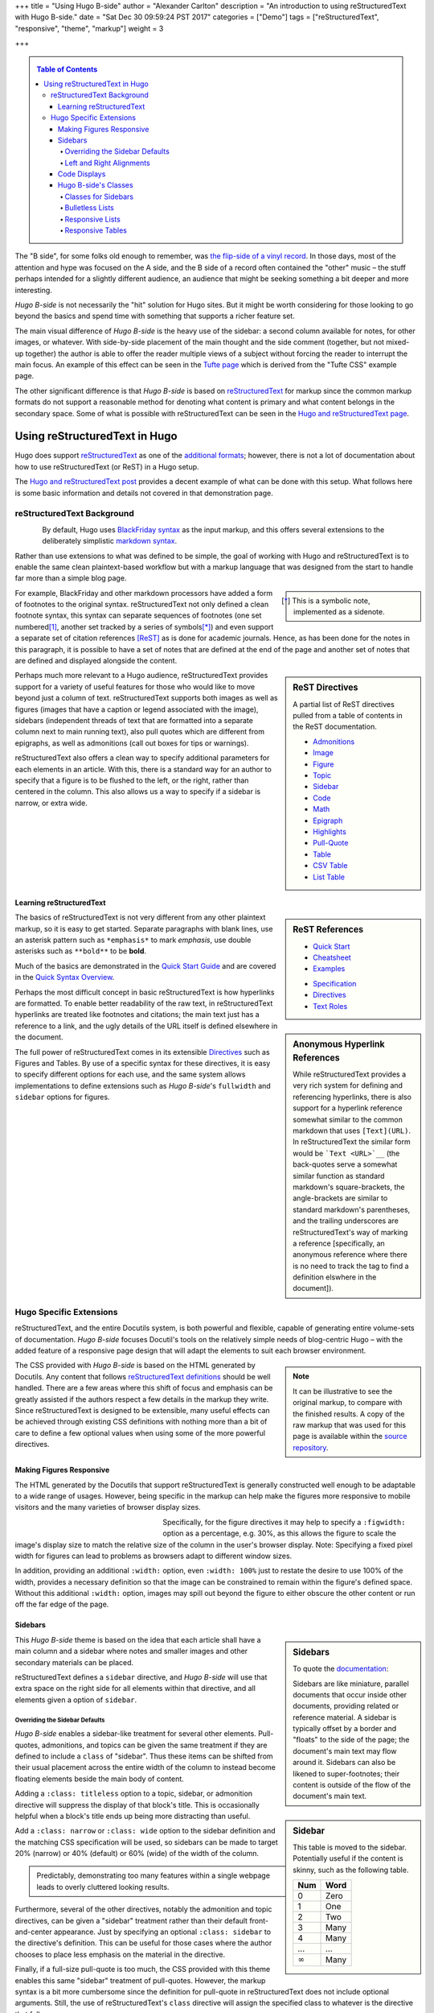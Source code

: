 +++
title = "Using Hugo B-side"
author = "Alexander Carlton"
description = "An introduction to using reStructuredText with Hugo B-side."
date = "Sat Dec 30 09:59:24 PST 2017"
categories = ["Demo"]
tags = ["reStructuredText", "responsive", "theme", "markup"]
weight = 3

+++

.. _contents:

.. class:: sidebar

.. contents:: Table of Contents

The "B side", for some folks old enough to remember, was
`the flip-side of a vinyl record
<https://en.wikipedia.org/wiki/A-side_and_B-side>`__.
In those days, most of the attention and hype was focused on the A side,
and the B side of a record often contained the "other" music |--|
the stuff perhaps intended for a slightly different audience,
an audience that might be seeking something a bit deeper and more interesting.

:title:`Hugo B-side` is not necessarily the "hit" solution for Hugo sites.
But it might be worth considering
for those looking to go beyond the basics
and spend time with something that supports a richer feature set.

The main visual difference of :title:`Hugo B-side`
is the heavy use of the sidebar:
a second column available for notes, for other images, or whatever.
With side-by-side placement of
the main thought and the side comment (together, but not mixed-up together)
the author is able to offer the reader multiple views of a subject
without forcing the reader to interrupt the main focus.
An example of this effect can be seen
in the `Tufte page </post/tufte/>`__
which is derived from the "Tufte CSS" example page.

The other significant difference
is that :title:`Hugo B-side` is based on
`reStructuredText <http://docutils.sourceforge.net/rst.html>`__
for markup since the common markup formats do not support
a reasonable method for denoting what content is primary
and what content belongs in the secondary space.
Some of what is possible with reStructuredText
can be seen in the `Hugo and reStructuredText page </post/hugo-and-rest/>`__.


##############################
Using reStructuredText in Hugo
##############################

Hugo does support
`reStructuredText <http://docutils.sourceforge.net/rst.html>`__
as one of the
`additional formats <https://gohugo.io/content-management/formats/#additional-formats-through-external-helpers>`__;
however, there is not a lot of documentation about how
to use reStructuredText (or ReST) in a Hugo setup.

The `Hugo and reStructuredText post </post/hugo-and-rest/>`__
provides a decent example of what can be done with this setup.
What follows here is some basic information and details not
covered in that demonstration page.


reStructuredText Background
***************************

.. _images:

.. figure:: /img/rst-rotated.png
   :align: left

By default, Hugo uses
`BlackFriday syntax <http://gohugo.io/content-management/formats/>`__
as the input markup,
and this offers several extensions to the deliberately simplistic
`markdown syntax <https://daringfireball.net/projects/markdown/>`__.

Rather than use extensions to what was defined to be simple,
the goal of working with Hugo and reStructuredText
is to enable the same clean plaintext-based workflow
but with a markup language
that was designed from the start to handle far more than a simple blog page.

.. class:: sidebar narrow

.. [*] This is a symbolic note, implemented as a sidenote.

For example, BlackFriday and other markdown processors have added
a form of footnotes to the original syntax.
reStructuredText not only defined a clean footnote syntax,
this syntax can separate sequences of footnotes (one set numbered\ [#]_,
another set tracked by a series of symbols\ [*]_) and even support
a separate set of citation references [ReST]_ as is done for academic journals.
Hence, as has been done for the notes in this paragraph,
it is possible to have a set of notes
that are defined at the end of the page
and another set of notes that are defined and displayed
alongside the content.


.. sidebar:: ReST Directives
   :class: narrow

   A partial list of ReST directives
   pulled from a table of contents
   in the ReST documentation.

   .. class:: bulletless

   * `Admonitions <http://docutils.sourceforge.net/docs/ref/rst/directives.html#admonitions>`__
   * `Image <http://docutils.sourceforge.net/docs/ref/rst/directives.html#image>`__
   * `Figure <http://docutils.sourceforge.net/docs/ref/rst/directives.html#figure>`__
   * `Topic <http://docutils.sourceforge.net/docs/ref/rst/directives.html#topic>`__
   * `Sidebar <http://docutils.sourceforge.net/docs/ref/rst/directives.html#sidebar>`__
   * `Code <http://docutils.sourceforge.net/docs/ref/rst/directives.html#code>`__
   * `Math <http://docutils.sourceforge.net/docs/ref/rst/directives.html#math>`__
   * `Epigraph <http://docutils.sourceforge.net/docs/ref/rst/directives.html#epigraph>`__
   * `Highlights <http://docutils.sourceforge.net/docs/ref/rst/directives.html#highlights>`__
   * `Pull-Quote <http://docutils.sourceforge.net/docs/ref/rst/directives.html#pull-quote>`__
   * `Table <http://docutils.sourceforge.net/docs/ref/rst/directives.html#table>`__
   * `CSV Table <http://docutils.sourceforge.net/docs/ref/rst/directives.html#id4>`__
   * `List Table <http://docutils.sourceforge.net/docs/ref/rst/directives.html#list-table>`__


Perhaps much more relevant to a Hugo audience,
reStructuredText provides support for a variety of useful features
for those who would like to move beyond just a column of text.
reStructuredText supports both
images as well as figures
(images that have a caption or legend associated with the image),
sidebars (independent threads of text that are formatted into a separate
column next to main running text),
also pull quotes which are different from epigraphs,
as well as admonitions (call out boxes for tips or warnings).

reStructuredText also offers a clean way to specify additional parameters
for each elements in an article.
With this, there is a standard way for an author to specify
that a figure is to be flushed to the left, or the right,
rather than centered in the column.
This also allows us a way to specify if a sidebar is
narrow, or extra wide.


Learning reStructuredText
=========================

.. sidebar:: ReST References
   :class: align-left narrow

   .. class:: bulletless

   * `Quick Start <http://docutils.sourceforge.net/docs/user/rst/quickstart.html>`__
   * `Cheatsheet <http://docutils.sourceforge.net/docs/user/rst/cheatsheet.html>`__
   * `Examples <http://docutils.sourceforge.net/docs/user/rst/quickref.html>`__

   .. class:: bulletless

   * `Specification <http://docutils.sourceforge.net/docs/ref/rst/restructuredtext.html>`__
   * `Directives <http://docutils.sourceforge.net/docs/ref/rst/directives.html>`__
   * `Text Roles <http://docutils.sourceforge.net/docs/ref/rst/roles.html>`__

The basics of reStructuredText is not very different from
any other plaintext markup, so it is easy to get started.
Separate paragraphs with blank lines,
use an asterisk pattern such as ``*emphasis*`` to mark *emphasis*,
use double asterisks such as ``**bold**`` to be **bold**.

Much of the basics are demonstrated
in the
`Quick Start Guide <http://docutils.sourceforge.net/docs/user/rst/quickstart.html>`__
and are covered
in the
`Quick Syntax Overview <http://docutils.sourceforge.net/docs/ref/rst/restructuredtext.html#quick-syntax-overview>`__.

.. sidebar:: Anonymous Hyperlink References
   :class: titleless

   While reStructuredText provides a very rich system for
   defining and referencing hyperlinks,
   there is also support for a hyperlink reference
   somewhat similar to the common markdown that uses ``[Text](URL)``.
   In reStructuredText the similar form would be
   ```Text <URL>`__``
   (the back-quotes serve a somewhat similar function
   as standard markdown's square-brackets,
   the angle-brackets are similar to standard markdown's parentheses,
   and the trailing underscores are reStructuredText's way
   of marking a reference
   [specifically, an anonymous reference where there is no need
   to track the tag to find a definition elswhere in the document]).

Perhaps the most difficult concept in basic reStructuredText
is how hyperlinks are formatted.
To enable better readability of the raw text,
in reStructuredText hyperlinks are treated like footnotes and citations;
the main text just has a reference to a link,
and the ugly details of the URL itself is defined elsewhere in the document.

The full power of reStructuredText comes in its extensible
`Directives <http://docutils.sourceforge.net/docs/ref/rst/directives.html>`__
such as Figures and Tables.
By use of a specific syntax for these directives,
it is easy to specify different options for each use,
and the same system allows implementations to define extensions
such as :title:`Hugo B-side`'s
``fullwidth`` and ``sidebar`` options for figures.


.. figure:: /img/rst.png
   :align: center


Hugo Specific Extensions
************************

reStructuredText, and the entire Docutils system,
is both powerful and flexible,
capable of generating entire volume-sets of documentation.
:title:`Hugo B-side` focuses Docutil's tools
on the relatively simple needs of blog-centric Hugo |--|
with the added feature of a responsive page design
that will adapt the elements to suit each browser environment.

.. _admonitions:

.. note::
   :class: sidebar narrow align-left

   It can be illustrative to see the original markup,
   to compare with the finished results.
   A copy of the raw markup that was used for this page is available
   within the
   `source repository <https://github.com/fisodd/hugo-restructured/>`__.

The CSS provided with :title:`Hugo B-side`
is based on the HTML generated by Docutils.
Any content that follows
`reStructuredText definitions <http://docutils.sourceforge.net/docs/user/rst/quickstart.html>`__
should be well handled.
There are a few areas where this shift of focus and emphasis
can be greatly assisted if the authors respect a few details
in the markup they write.
Since reStructuredText is designed to be extensible,
many useful effects can be achieved through existing CSS definitions
with nothing more than a bit of care to define a few optional values
when using some of the more powerful directives.


Making Figures Responsive
=========================

The HTML generated by the Docutils that support reStructuredText
is generally constructed well enough to be adaptable to a wide
range of usages.
However, being specific in the markup can help
make the figures more responsive to mobile visitors
and the many varieties of browser display sizes.

.. figure:: /img/rst.png
   :align: left
   :figwidth: 30%
   :width: 100%

Specifically, for the figure directives
it may help to specify a ``:figwidth:`` option as a percentage, e.g. 30%,
as this allows the figure to scale the image's display size
to match the relative size of the column in the user's browser display.
Note: Specifying a fixed pixel width for figures
can lead to problems as browsers adapt to different window sizes.

In addition, providing an additional ``:width:`` option,
even ``:width: 100%`` just to restate the desire to use 100% of the width,
provides a necessary definition so that the image can be constrained
to remain within the figure's defined space.
Without this additional ``:width:`` option,
images may spill out beyond the figure to either obscure the other
content or run off the far edge of the page.


.. _sidebars:

Sidebars
========

.. sidebar:: Sidebars

   To quote the
   `documentation <http://docutils.sourceforge.net/docs/ref/rst/directives.html#sidebar>`__:

   Sidebars are like miniature, parallel documents
   that occur inside other documents,
   providing related or reference material.
   A sidebar is typically offset by a border
   and "floats" to the side of the page;
   the document's main text may flow around it.
   Sidebars can also be likened to super-footnotes;
   their content is outside of the flow of the document's main text.

This :title:`Hugo B-side` theme is based on the idea that
each article shall have a main column and a sidebar where notes
and smaller images and other secondary materials can be placed.

reStructuredText defines a ``sidebar`` directive,
and :title:`Hugo B-side` will use that extra space on the right side
for all elements within that directive,
and all elements given a option of ``sidebar``.


Overriding the Sidebar Defaults
-------------------------------

:title:`Hugo B-side` enables a sidebar-like treatment
for several other elements.
Pull-quotes, admonitions, and topics can be given the same treatment
if they are defined to include a ``class`` of "sidebar".
Thus these items can be shifted from their usual placement
across the entire width of the column
to instead become floating elements beside the main body of content.

.. sidebar:: Sidebar
   :class: titleless

   This table is moved to the sidebar.
   Potentially useful if the content is skinny,
   such as the following table.

   .. _math:

   ===== ====
   Num   Word
   ===== ====
    0    Zero
    1    One
    2    Two
    3    Many
    4    Many
   ...   ...
   |inf| Many
   ===== ====

.. |INF| replace:: :math:`\infty`

Adding a ``:class: titleless`` option
to a topic, sidebar, or admonition directive
will suppress the display of that block's title.
This is occasionally helpful
when a block's title ends up being more distracting than useful.

Add a ``:class: narrow`` or ``:class: wide`` option
to the sidebar definition and the matching CSS specification will be used,
so sidebars can be made to target
20% (narrow) or 40% (default) or 60% (wide)
of the width of the column.

.. class:: sidebar align-left

.. pull-quote::
   Predictably, demonstrating too many features within a single webpage
   leads to overly cluttered looking results.

Furthermore, several of the other directives,
notably the admonition and topic directives,
can be given a "sidebar" treatment rather than their default
front-and-center appearance.
Just by specifying an optional ``:class: sidebar``
to the directive's definition.
This can be useful for those cases where the author
chooses to place less emphasis on the material in the directive.

Finally, if a full-size pull-quote is too much,
the CSS provided with this theme
enables this same "sidebar" treatment of pull-quotes.
However, the markup syntax is a bit more cumbersome
since the definition for pull-quote in reStructuredText
does not include optional arguments.
Still, the use of reStructuredText's ``class`` directive
will assign the specified class to whatever is the directive that follows.

.. code:: ReST

   .. class:: sidebar align-left

   .. pull-quote::
      Predictably, demonstrating too many features within a single webpage
      leads to overly cluttered looking results.


.. figure:: /img/rst-rotated.png
   :align: right

Left and Right Alignments
-------------------------

The ``figure`` and ``image`` directives already understand
``:align: left`` and ``:align: right`` options.
:title:`Hugo B-side`'s CSS implements "right" by placing
the figure or image in the sidebar, and "left" is done
by flushing the figure/image to the left edge and flowing
the main text around.

.. admonition:: Tip
   :class: align-right

   Admonitions can be pushed to the sidebar.
   On displays where there is no sidebar,
   the admonition will span the main column.

Additionally, :title:`Hugo B-side`'s CSS enables similar treatments
for ``sidebar``, ``admonition``, and ``pull-quote`` elements whenever
these elements are given a ``class`` parameter of ``align-left``
or ``align-right``.

.. code:: ReST

   .. admonition:: Tip
      :class: align-left
   
      Admonitions can be pushed to the sidebar.

Finally, :title:`Hugo B-side` implements a ``fullwidth`` option
which will allow an element to span across both the main column
and the sidebar space |--| designed to manage larger images,
this can also be useful sometimes for admonitions or pull-quotes
and the like.


Code Displays
=============

As has been demonstrated elsewhere in this page,
:title:`Hugo B-side` includes support for
`code <http://docutils.sourceforge.net/docs/ref/rst/directives.html#code>`__
blocks.

.. sidebar:: Hugo's Chroma
   :class: align-left

   The Docutils parser is independent of the default Hugo markdown parser
   and hence does not invoke Hugo's default
   `syntax highlighting
   <https://gohugo.io/content-management/syntax-highlighting/>`__,
   and so does not include the Chroma highlighter
   that is part of the more recent releases of Hugo.
   
   Full support for syntax highlighting may come
   if/when there is a native Go implementation of reStructuredText.
   Unfortunately, while there are different implementations of
   reStructuredText in Go, none has yet reached sufficient maturity
   to be included in Hugo and
   `the ticket <https://github.com/gohugoio/hugo/issues/1436>`__
   for this enhancement request
   was closed in late 2017 for lack of activity.
   
The Docutils package that implements reStructuredText
utilizes the
`Pygments <http://pygments.org/>`__
package to perform parsing and
marking of code blocks |--| this is the same package
that Hugo used prior to switching to the Go-native
Chroma code processor.

:title:`Hugo B-side`'s CSS implements
a somewhat muted coloring based on Pygment's "lovelace" style.
Those that are interested, the CSS can be replaced by a different style.
Because Docutils uses the "long-form" option for class names
this does mean that Pygment's default method of generating style definitions
does not work directly |--| the short class names need to be swapped
with the longer class names that by default show in the comments.

Something like the following Unix script can be useful to get suitable CSS:

.. code:: Bash

   #!/bin/bash
   
   style=$1
   if [ "$style" = "" ]
   then
           echo "Need to specify a style name that Pygments recognizes"
           exit 1
   fi
   
   regularexpression='s/^\.(\w+) \{ (.*) \} \/\* (.*) \*\//.\L$3 { $2 } \/* $1 *\//'
           # first match: a character string after a period at the beginning
           # second match: the stuff between the curly braces
           # third match: the stuff between the comment markers
           # output: lower case of 3rd match, 2nd inside braces, 1st in comment
   
   
   pygmentize -f html -S $style | perl -pe "$regularexpression"
   
   exit $?


Hugo B-side's Classes
=====================

Along the way there have been a few potentially useful classes
added to :title:`Hugo B-side`'s CSS.

Classes for Sidebars
--------------------

As noted above,
sidebars (and other elements that can be given a ``sidebar`` class)
can have additional classes added to their definition to enable
potentially useful effects.

The complete list of optional classes for sidebars is below.

align-left
   By default sidebars are flushed right, with a class of ``align-left``
   the specified sidebar item will be flushed left.
   Works similarly to figures that specify an option of ``:align: left``.

align-right
   This can override a left leaning item to instead be flushed right.

align-center
   Let an element span the width of the available column
   with its content centered in the available space.

titleless
   Suppresses the visibility of a title;
   sometimes useful with the ``sidebar`` directive that insists
   that every properly defined sidebar must display a title.

narrow
   Reduce the width of the sidebar from 40% to 20% of the main column.

wide
   Expand the sidebar to cover 60% of the main column.


.. sidebar:: Bulletless List Example

   The list of "ReST Directives" above includes markup
   like the code below.

   .. code:: ReST
   
      .. class:: bulletless
   
      * Admonitions
      * Image
      * Figure

Bulletless Lists
----------------

For those cases where a fully formatted list is over kill
(and perhaps would not fit in a narrow sidebar),
a list can be given the class ``bulletless``
which would lead the list being formatted without bullets
and with a notably smaller amount of indentation.


Responsive Lists
----------------

By default, the indentation for a nested list
is a fixed amount of pixels |--| which can be a problem on small devices,
especially if the list is attempting to fit within a sidebar or other
place where width is limited.

The CSS for :title:`Hugo B-side` implements a ``responsive`` class
for lists which will drop the bullets from an unnumbered list
and will shrink the amount of indentation.

This is the difference between:

* One
   * Two
      * Three

and (which will look the same unless the browser display is narrow):

.. class:: responsive

* One
   * Two
      * Three

implemented as:

.. code:: ReST

   .. class:: responsive

   * One
      * Two
         * Three

This CSS does recognize attempts to place a
`table of contents <http://docutils.sourceforge.net/docs/ref/rst/directives.html#table-of-contents>`__
in a
`sidebar <http://docutils.sourceforge.net/docs/ref/rst/directives.html#sidebar>`__
and will use this responsive form in those cases.


.. _tables:

Responsive Tables
-----------------

When the display gets narrow (such as on some mobile devices)
some standard HTML tables become difficult to read.
For example, tables that have many columns:

=== === === === === === === === === === === === ===
Mon Jan Feb Mar Apr May Jun Jul Aug Sep Oct Nov Dec
=== === === === === === === === === === === === ===
°C  5   7   9   11  14  16  19  19  17  13  10  7
°F  41  45  48  52  57  61  66  66  63  55  50  45
=== === === === === === === === === === === === ===

These may not fit into narrow displays |--|
resulting in page content that runs off the end of the display
and hence cannot be seen at all.
In the more severe cases it may be necessary on small devices
to reorient a wide table in more of a long-list format
so that small screens can scroll through the entire content.
:title:`Hugo B-side` add an optional ``responsive`` class 
for table definitions that will trigger an alternative display
when the browser display is very narrow.

The table below is a copy of the table above with
the addition of this ``responsive`` class to the definition.
Notice that the table format will be displayed differently
when the width of the browser is recognized to be narrow.

.. class:: responsive

=== === === === === === === === === === === === ===
Mon Jan Feb Mar Apr May Jun Jul Aug Sep Oct Nov Dec
=== === === === === === === === === === === === ===
°C  5   7   9   11  14  16  19  19  17  13  10  7
°F  41  45  48  52  57  61  66  66  63  55  50  45
=== === === === === === === === === === === === ===

Responsive tables in markup
is something of a cure for a corner-case
that is probably best avoided rather than addressed.
Still, there are cases where this kind of transformation can be useful,
so :title:`Hugo B-side` offers this as a simple solution
that perhaps may help.


.. the dots below create a horizontal line to separate the notes

....

.. [#] This is a numeric note,
   implemented as a traditional footnote
   (shown at the end of the page).
   The footnote label is a link to return back
   to the previous part of the page.

.. [ReST] :title:`reStructuredText Documentation`, http://docutils.sourceforge.net/rst.html

.. |--| unicode:: U+2013   .. en dash

